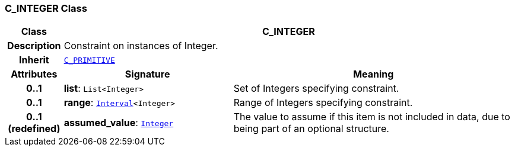=== C_INTEGER Class

[cols="^1,3,5"]
|===
h|*Class*
2+^h|*C_INTEGER*

h|*Description*
2+a|Constraint on instances of Integer.

h|*Inherit*
2+|`<<_c_primitive_class,C_PRIMITIVE>>`

h|*Attributes*
^h|*Signature*
^h|*Meaning*

h|*0..1*
|*list*: `List<Integer>`
a|Set of Integers specifying constraint.

h|*0..1*
|*range*: `link:/releases/BASE/{base_release}/base_types.html#_interval_class[Interval^]<Integer>`
a|Range of Integers specifying constraint.

h|*0..1 +
(redefined)*
|*assumed_value*: `link:/releases/BASE/{base_release}/base_types.html#_integer_class[Integer^]`
a|The value to assume if this item is not included in data, due to being part of an optional structure.
|===
